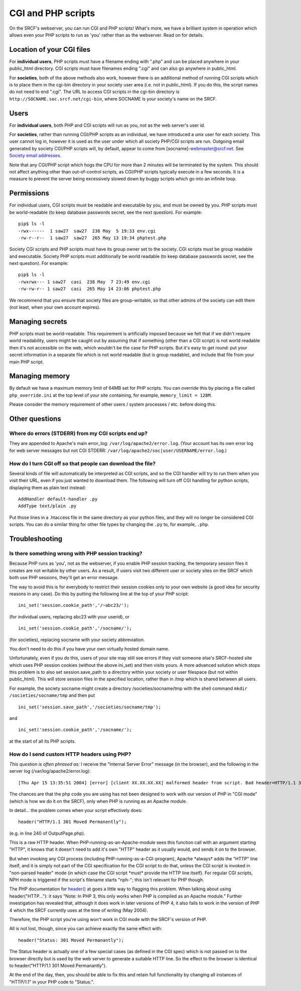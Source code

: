CGI and PHP scripts
-------------------

On the SRCF's webserver, you can run CGI and PHP scripts! What's more, we have a brilliant system in operation which allows even your PHP scripts to run as 'you' rather than as the webserver. Read on for details.

Location of your CGI files
~~~~~~~~~~~~~~~~~~~~~~~~~~

For **individual users**, PHP scripts must have a filename ending with
".php" and can be placed anywhere in your public\_html directory. CGI
scripts must have filenames ending ".cgi" and can also go anywhere in
public\_html.

For **societies**, both of the above methods also work, however there is
an additional method of running CGI scripts which is to place them in
the cgi-bin directory in your society user area (i.e. not in
public\_html). If you do this, the script names do not need to end
".cgi". The URL to access CGI scripts in the cgi-bin directory is
``http://SOCNAME.soc.srcf.net/cgi-bin``, where SOCNAME is your society's
name on the SRCF.

Users
~~~~~

For **individual users**, both PHP and CGI scripts will run as you, not
as the web server's user id.

For **societies**, rather than running CGI/PHP scripts as an individual,
we have introduced a unix user for each society. This user cannot log
in, however it is used as the user under which all society PHP/CGI
scripts are run. Outgoing email generated by society CGI/PHP scripts
will, by default, appear to come from [socname]-webmaster@srcf.net. See
`Society email addresses <socmail.html>`__.

Note that any CGI/PHP script which hogs the CPU for more than 2 minutes
will be terminated by the system. This should not affect anything other
than out-of-control scripts, as CGI/PHP scripts typically execute in a
few seconds. It is a measure to prevent the server being excessively
slowed down by buggy scripts which go into an infinite loop.

Permissions
~~~~~~~~~~~

For individual users, CGI scripts must be readable and executable by
you, and must be owned by you. PHP scripts must be world-readable (to
keep database passwords secret, see the next question). For example:

::

    pip$ ls -l
    -rwx------  1 saw27  saw27  238 May  5 19:33 env.cgi
    -rw-r--r--  1 saw27  saw27  265 May 13 19:34 phptest.php

Society CGI scripts and PHP scripts must have its group owner set to the
society. CGI scripts must be group readable and executable. Society PHP
scripts must additionally be world readable (to keep database passwords
secret, see the next question). For example:

::

    pip$ ls -l
    -rwxrwx--- 1 saw27  casi  238 May  7 23:49 env.cgi
    -rw-rw-r-- 1 saw27  casi  265 May 14 23:06 phptest.php

We recommend that you ensure that society files are group-writable, so
that other admins of the society can edit them (not least, when your own
account expires).

Managing secrets
~~~~~~~~~~~~~~~~

PHP scripts must be world-readable. This requirement is artificially
imposed because we felt that if we didn't require world readability,
users might be caught out by assuming that if something (other than a
CGI script) is not world readable then it's not accessible on the web,
which wouldn't be the case for PHP scripts. But it's easy to get round:
put your secret information in a separate file which is not world
readable (but is group readable), and include that file from your main
PHP script.

Managing memory
~~~~~~~~~~~~~~~~~~~~~~~~~~~~~~~~

By default we have a maximum memory limit of 64MB set for PHP scripts.
You can override this by placing a file called ``php_override.ini`` at
the top level of your site containing, for example,
``memory_limit = 128M``.

Please consider the memory requirement of other users / system processes
/ etc. before doing this.

Other questions
~~~~~~~~~~~~~~~

Where do errors (STDERR) from my CGI scripts end up?
^^^^^^^^^^^^^^^^^^^^^^^^^^^^^^^^^^^^^^^^^^^^^^^^^^^^

They are appended to Apache's main error\_log:
``/var/log/apache2/error.log``. (Your account has its own error log for
web server messages but not CGI STDERR:
``/var/log/apache2/soc|user/USERNAME/error.log``.)

How do I turn CGI off so that people can download the file?
^^^^^^^^^^^^^^^^^^^^^^^^^^^^^^^^^^^^^^^^^^^^^^^^^^^^^^^^^^^

Several kinds of file will automatically be interpreted as CGI scripts,
and so the CGI handler will try to run them when you visit their URL,
even if you just wanted to download them. The following will turn off
CGI handling for python scripts, displaying them as plain text instead:

::

    AddHandler default-handler .py
    AddType text/plain .py

Put those lines in a .htaccess file in the same directory as your python
files, and they will no longer be considered CGI scripts. You can do a
similar thing for other file types by changing the ``.py`` to, for
example, ``.php``.

Troubleshooting
~~~~~~~~~~~~~~~

Is there something wrong with PHP session tracking?
^^^^^^^^^^^^^^^^^^^^^^^^^^^^^^^^^^^^^^^^^^^^^^^^^^^

Because PHP runs as 'you', not as the webserver, if you enable PHP
session tracking, the temporary session files it creates are not
writable by other users. As a result, if users visit two different user
or society sites on the SRCF which both use PHP sessions, they'll get an
error message.

The way to avoid this is for everybody to restrict their session cookies
only to your own website (a good idea for security reasons in any case).
Do this by putting the following line at the top of your PHP script:

::

    ini_set('session.cookie_path','/~abc23/');

(for individual users, replacing abc23 with your userid), or

::

    ini_set('session.cookie_path','/socname/');

(for societies), replacing socname with your society abbreviation.

You don't need to do this if you have your own virtually hosted domain
name.

Unfortunately, even if you do this, users of your site may still see
errors if they visit someone else's SRCF-hosted site which uses PHP
session cookies (without the above ini\_set) and then visits yours. A
more advanced solution which stops this problem is to also set
session.save\_path to a directory within your society or user filespace
(but not within public\_html). This will store session files in the
specified location, rather than in /tmp which is shared between all
users.

For example, the society socname might create a directory
/societies/socname/tmp with the shell command
``mkdir /societies/socname/tmp`` and then put

::

    ini_set('session.save_path','/societies/socname/tmp');

and

::

    ini_set('session.cookie_path','/socname/');

at the start of all its PHP scripts.

How do I send custom HTTP headers using PHP?
^^^^^^^^^^^^^^^^^^^^^^^^^^^^^^^^^^^^^^^^^^^^

*This question is often phrased as:* I receive the "Internal Server
Error" message (in the browser), and the following in the server log
(/var/log/apache2/error.log):

::

    [Thu Apr 15 13:35:51 2004] [error] [client XX.XX.XX.XX] malformed header from script. Bad header=HTTP/1.1 301 Moved Permanently: /usr/lib/cgi-bin/srcf-php-handler

The chances are that the php code you are using has not been designed to
work with our version of PHP in "CGI mode" (which is how we do it on the
SRCF), only when PHP is running as an Apache module.

In detail... the problem comes when your script effectively does:

::

    header("HTTP/1.1 301 Moved Permanently");

(e.g. in line 240 of OutputPage.php).

This is a raw HTTP header. When PHP-running-as-an-Apache-module sees
this function call with an argument starting "HTTP", it knows that it
doesn't need to add it's own "HTTP" header as it usually would, and
sends it on to the browser.

But when invoking any CGI process (including
PHP-running-as-a-CGI-program), Apache \*always\* adds the "HTTP" line
itself, and it is simply not part of the CGI specification for the CGI
script to do that, unless the CGI script is invoked in "non-parsed
header" mode (in which case the CGI script \*must\* provide the HTTP
line itself). For regular CGI scripts, NPH mode is triggered if the
script's filename starts "nph-"; this isn't relevant for PHP though.

The PHP documentation for `header() <http://uk.php.net/header>`__ at
goes a little way to flagging this problem. When talking about using
header("HTTP..."): it says "Note: In PHP 3, this only works when PHP is
compiled as an Apache module." Further investigation has revealed that,
although it does work in later versions of PHP 4, it also fails to work
in the version of PHP 4 which the SRCF currently uses at the time of
writing (May 2004).

Therefore, the PHP script you're using won't work in CGI mode with the
SRCF's version of PHP.

All is not lost, though, since you can achieve exactly the same effect
with:

::

    header("Status: 301 Moved Permanantly");

The Status header is actually one of a few special cases (as defined in
the CGI spec) which is not passed on to the browser directly but is used
by the web server to generate a suitable HTTP line. So the effect to the
browser is identical to header("HTTP/1.1 301 Moved Permanantly").

At the end of the day, then, you should be able to fix this and retain
full functionality by changing all instances of "HTTP/1.1" in your PHP
code to "Status:".
